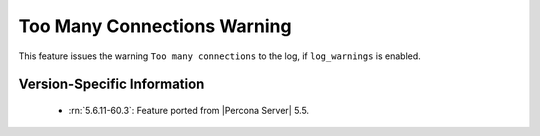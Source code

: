 .. _log_connection_error:

==============================
 Too Many Connections Warning
==============================


This feature issues the warning ``Too many connections`` to the log, if ``log_warnings`` is enabled.

Version-Specific Information
============================

  * :rn:`5.6.11-60.3`:
    Feature ported from |Percona Server| 5.5.
